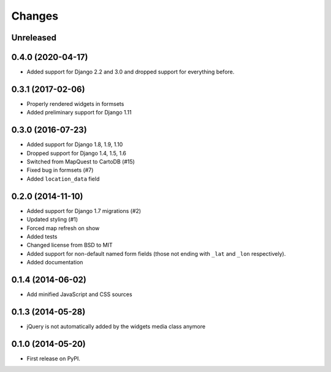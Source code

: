 .. :changelog:

=======
Changes
=======

Unreleased
==========

0.4.0 (2020-04-17)
==================

* Added support for Django 2.2 and 3.0 and dropped support for everything before.

0.3.1 (2017-02-06)
==================

* Properly rendered widgets in formsets
* Added preliminary support for Django 1.11

0.3.0 (2016-07-23)
==================

* Added support for Django 1.8, 1.9, 1.10
* Dropped support for Django 1.4, 1.5, 1.6
* Switched from MapQuest to CartoDB (#15)
* Fixed bug in formsets (#7)
* Added ``location_data`` field

0.2.0 (2014-11-10)
==================

* Added support for Django 1.7 migrations (#2)
* Updated styling (#1)
* Forced map refresh on show
* Added tests
* Changed license from BSD to MIT
* Added support for non-default named form fields (those not ending with
  ``_lat`` and ``_lon`` respectively).
* Added documentation


0.1.4 (2014-06-02)
==================

* Add minified JavaScript and CSS sources


0.1.3 (2014-05-28)
==================

* jQuery is not automatically added by the widgets media class anymore


0.1.0 (2014-05-20)
==================

* First release on PyPI.
